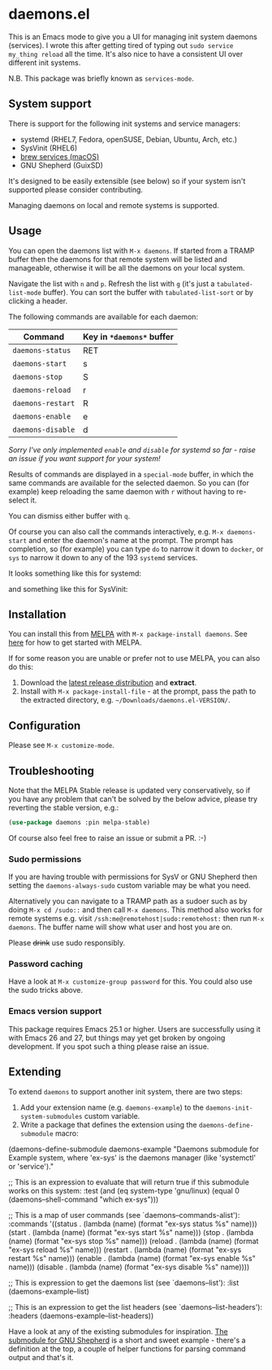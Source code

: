 * daemons.el [[https://melpa.org/#/daemons][file:https://melpa.org/packages/daemons-badge.svg]] [[https://stable.melpa.org/#/daemons][file:https://stable.melpa.org/packages/daemons-badge.svg]]

This is an Emacs mode to give you a UI for managing init system daemons (services). I wrote this after getting tired of typing out =sudo service my_thing reload= all the time. It's also nice to have a consistent UI over different init systems.

N.B. This package was briefly known as =services-mode=.

** System support

There is support for the following init systems and service managers:

- systemd (RHEL7, Fedora, openSUSE, Debian, Ubuntu, Arch, etc.)
- SysVinit (RHEL6)
- [[https://github.com/Homebrew/homebrew-services][brew services (macOS)]]
- GNU Shepherd (GuixSD)

It's designed to be easily extensible (see below) so if your system isn't supported please consider contributing.

Managing daemons on local and remote systems is supported.

** Usage

You can open the daemons list with =M-x daemons=. If started from a TRAMP buffer then the daemons for that remote system will be listed and manageable, otherwise it will be all the daemons on your local system.

Navigate the list with =n= and =p=. Refresh the list with =g= (it's just a =tabulated-list-mode= buffer). You can sort the buffer with =tabulated-list-sort= or by clicking a header.

The following commands are available for each daemon:

| Command         | Key in =*daemons*= buffer |
|-----------------+-------------------------|
| =daemons-status=  | RET                     |
| =daemons-start=   | s                       |
| =daemons-stop=    | S                       |
| =daemons-reload=  | r                       |
| =daemons-restart= | R                       |
| =daemons-enable=  | e                       |
| =daemons-disable= | d                       |

/Sorry I've only implemented =enable= and =disable= for systemd so far - raise an issue if you want support for your system!/

Results of commands are displayed in a =special-mode= buffer, in which the same commands are available for the selected daemon. So you can (for example) keep reloading the same daemon with =r= without having to re-select it.

You can dismiss either buffer with =q=.

Of course you can also call the commands interactively, e.g. =M-x daemons-start= and enter the daemon's name at the prompt. The prompt has completion, so (for example) you can type =do= to narrow it down to =docker=, or =sys= to narrow it down to any of the 193 =systemd= services.

It looks something like this for systemd:

[[./img/daemons-systemd-demo.png]]

and something like this for SysVinit:

[[./img/daemons-sysvinit-demo.png]]

** Installation

You can install this from [[https://melpa.org][MELPA]] with =M-x package-install daemons=. See [[https://melpa.org/#/getting-started][here]] for how to get started with MELPA.

If for some reason you are unable or prefer not to use MELPA, you can also do this:

1. Download the [[https://github.com/cbowdon/daemons.el/releases][latest release distribution]] and *extract*.
2. Install with =M-x package-install-file= - at the prompt, pass the path to the extracted directory, e.g. =~/Downloads/daemons.el-VERSION/=.

** Configuration

Please see =M-x customize-mode=.

** Troubleshooting

Note that the MELPA Stable release is updated very conservatively, so if you have any problem that can't be solved by the below advice, please try reverting the stable version, e.g.:

#+BEGIN_SRC emacs-lisp
  (use-package daemons :pin melpa-stable)
#+END_SRC

Of course also feel free to raise an issue or submit a PR. :-)

*** Sudo permissions

If you are having trouble with permissions for SysV or GNU Shepherd then setting the =daemons-always-sudo= custom variable may be what you need.

Alternatively you can navigate to a TRAMP path as a sudoer such as by doing =M-x cd /sudo::= and then call =M-x daemons=. This method also works for remote systems e.g. visit =/ssh:me@remotehost|sudo:remotehost:= then run =M-x daemons=. The buffer name will show what user and host you are on.

Please +drink+ use sudo responsibly.

*** Password caching

Have a look at =M-x customize-group password= for this. You could also use the sudo tricks above.

*** Emacs version support

This package requires Emacs 25.1 or higher. Users are successfully using it with Emacs 26 and 27, but things may yet get broken by ongoing development. If you spot such a thing please raise an issue.

** Extending

To extend =daemons= to support another init system, there are two steps:

1. Add your extension name (e.g. =daemons-example=) to the =daemons-init-system-submodules= custom variable.
2. Write a package that defines the extension using the =daemons-define-submodule= macro:

#+BEGIN_EXAMPLE emacs-lisp
  (daemons-define-submodule daemons-example
    "Daemons submodule for Example system, where 'ex-sys' is the daemons manager (like 'systemctl' or 'service')."

    ;; This is an expression to evaluate that will return true if this submodule works on this system:
    :test
    (and (eq system-type 'gnu/linux)
         (equal 0 (daemons--shell-command "which ex-sys")))

    ;; This is a map of user commands (see `daemons--commands-alist'):
    :commands
    '((status . (lambda (name) (format "ex-sys status %s" name)))
      (start . (lambda (name) (format "ex-sys start %s" name)))
      (stop . (lambda (name) (format "ex-sys stop %s" name)))
      (reload . (lambda (name) (format "ex-sys reload %s" name)))
      (restart . (lambda (name) (format "ex-sys restart %s" name)))
      (enable . (lambda (name) (format "ex-sys enable %s" name)))
      (disable . (lambda (name) (format "ex-sys disable %s" name))))

    ;; This is expression to get the daemons list (see `daemons--list'):
    :list
    (daemons-example--list)

    ;; This is an expression to get the list headers (see `daemons--list-headers'):
    :headers
    (daemons-example--list-headers))
#+END_EXAMPLE

Have a look at any of the existing submodules for inspiration. [[./daemons-shepherd.el][The submodule for GNU Shepherd]] is a short and sweet example - there's a definition at the top, a couple of helper functions for parsing command output and that's it.
